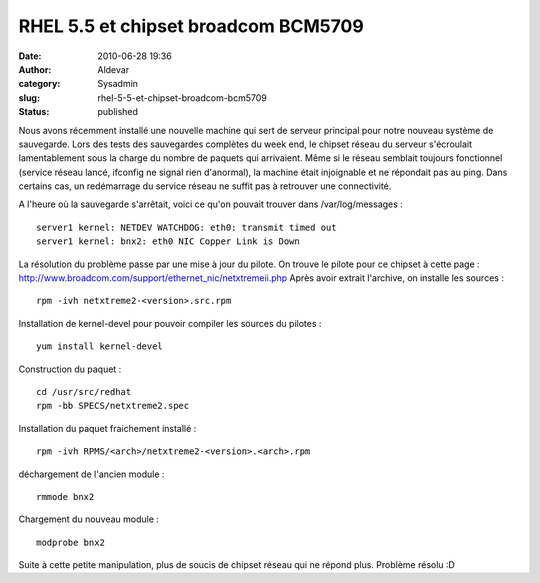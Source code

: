 RHEL 5.5 et chipset broadcom BCM5709
####################################
:date: 2010-06-28 19:36
:author: Aldevar
:category: Sysadmin
:slug: rhel-5-5-et-chipset-broadcom-bcm5709
:status: published

Nous avons récemment installé une nouvelle machine qui sert de serveur
principal pour notre nouveau système de sauvegarde. Lors des tests des
sauvegardes complètes du week end, le chipset réseau du serveur
s'écroulait lamentablement sous la charge du nombre de paquets qui
arrivaient. Même si le réseau semblait toujours fonctionnel (service
réseau lancé, ifconfig ne signal rien d'anormal), la machine était
injoignable et ne répondait pas au ping. Dans certains cas, un
redémarrage du service réseau ne suffit pas à retrouver une
connectivité.

A l'heure où la sauvegarde s'arrêtait, voici ce qu'on pouvait trouver
dans /var/log/messages :

::

    server1 kernel: NETDEV WATCHDOG: eth0: transmit timed out
    server1 kernel: bnx2: eth0 NIC Copper Link is Down

La résolution du problème passe par une mise à jour du pilote. On trouve
le pilote pour ce chipset à cette page :
http://www.broadcom.com/support/ethernet_nic/netxtremeii.php Après avoir
extrait l'archive, on installe les sources :

::

    rpm -ivh netxtreme2-<version>.src.rpm

Installation de kernel-devel pour pouvoir compiler les sources du
pilotes :

::

    yum install kernel-devel

Construction du paquet :

::

    cd /usr/src/redhat
    rpm -bb SPECS/netxtreme2.spec

Installation du paquet fraichement installé :

::

    rpm -ivh RPMS/<arch>/netxtreme2-<version>.<arch>.rpm

déchargement de l'ancien module :

::

    rmmode bnx2

Chargement du nouveau module :

::

    modprobe bnx2

Suite à cette petite manipulation, plus de soucis de chipset réseau qui
ne répond plus. Problème résolu :D

